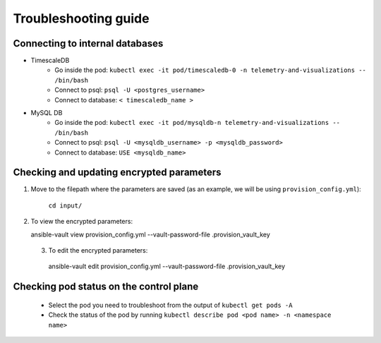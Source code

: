 Troubleshooting guide
============================

Connecting to internal databases
------------------------------------
* TimescaleDB
    * Go inside the pod: ``kubectl exec -it pod/timescaledb-0 -n telemetry-and-visualizations -- /bin/bash``
    * Connect to psql: ``psql -U <postgres_username>``
    * Connect to database: ``< timescaledb_name >``
* MySQL DB
    * Go inside the pod: ``kubectl exec -it pod/mysqldb-n telemetry-and-visualizations -- /bin/bash``
    * Connect to psql: ``psql -U <mysqldb_username> -p <mysqldb_password>``
    * Connect to database: ``USE <mysqldb_name>``

Checking and updating encrypted parameters
-----------------------------------------------

1. Move to the filepath where the parameters are saved (as an example, we will be using ``provision_config.yml``):

      ``cd input/``

2. To view the encrypted parameters: ::

   ansible-vault view provision_config.yml --vault-password-file .provision_vault_key

  3. To edit the encrypted parameters: ::

    ansible-vault edit provision_config.yml --vault-password-file .provision_vault_key


Checking pod status on the control plane
--------------------------------------------
   * Select the pod you need to troubleshoot from the output of ``kubectl get pods -A``
   * Check the status of the pod by running ``kubectl describe pod <pod name> -n <namespace name>``

.. |Dashboard| image:: ../images/Visualization/DashBoardIcon.png
    :height: 25px


